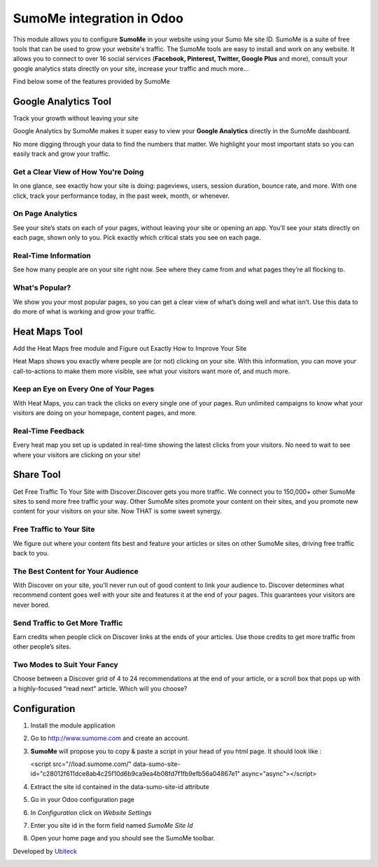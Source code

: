 ===========================
SumoMe integration in Odoo
===========================

This module allows you to configure **SumoMe** in your website using your Sumo Me site ID.
SumoMe is a suite of free tools that can be used to grow your website's traffic. The SumoMe tools are easy to install and work on any website.
It allows you to connect to over 16 social services (**Facebook, Pinterest, Twitter, Google Plus** and more), consult your google analytics stats directly on your site,
increase your traffic and much more...

.. image:: https://pagely.c.presscdn.com/wp-content/uploads/2014/10/SumoMe-Social-Sharing-Buttons.png


Find below some of the features provided by SumoMe

Google Analytics Tool
================

Track your growth without leaving your site

.. raw:: html

    <section class="oe_container oe_dark"> 
        <div class="oe_row oe_spaced">
            <div class="oe_span6">

.. image:: https://load.sumome.com/images/app-sections/googleanalytics-hero.png
   :width: 400px

.. raw:: html

            </div>
            <div class="oe_span6">
              <p class="oe_mt32">

Google Analytics by SumoMe makes it super easy to view your **Google Analytics** directly in the SumoMe dashboard. 

.. class:: oe\_mt32

No more digging through your data to find the numbers that matter. We highlight your most important stats so you can easily track and grow your traffic.

.. raw:: html

                  </p>
            </div>
        </div>
    </section>


Get a Clear View of How You're Doing
------------------------------------
.. raw:: html

    <section class="oe_container"> 
        <div class="oe_row oe_spaced">
            <div class="oe_span6">
              <p class="oe_mt32">

In one glance, see exactly how your site is doing: pageviews, users, session duration, bounce rate, and more. With one click, track your 
performance today, in the past week, month, or whenever.

.. raw:: html

            </p>
            </div>
            <div class="oe_span6">
            <span class="oe_mt32">

.. image:: https://load.sumome.com/images/app-sections/googleanalytics-section1.png
   :width: 400px

.. raw:: html

                  </span>
            </div>
        </div>
    </section>

On Page Analytics
-----------------
.. raw:: html

    <section class="oe_container oe_dark"> 
        <div class="oe_row oe_spaced">
            <div class="oe_span6">
              <p class="oe_mt32">

See your site’s stats on each of your pages, without leaving your site or opening an app. You’ll see your stats directly on each page, 
shown only to you. Pick exactly which critical stats you see on each page.

.. raw:: html

            </p>
            </div>
            <div class="oe_span6">
            <span class="oe_mt32">

.. image:: https://load.sumome.com/images/app-sections/googleanalytics-section2.png
   :width: 400px

.. raw:: html

                  </span>
            </div>
        </div>
    </section>


Real-Time Information
---------------------
.. raw:: html

    <section class="oe_container"> 
        <div class="oe_row oe_spaced">
            <div class="oe_span6">
              <p class="oe_mt32">

See how many people are on your site right now. See where they came from and what pages they’re all flocking to.


.. raw:: html

            </p>
            </div>
            <div class="oe_span6">
            <span class="oe_mt32">

.. image:: https://load.sumome.com/images/app-sections/googleanalytics-section3.png
   :width: 400px

.. raw:: html

                  </span>
            </div>
        </div>
    </section>


What's Popular?
---------------
.. raw:: html

    <section class="oe_container oe_dark"> 
        <div class="oe_row oe_spaced">
            <div class="oe_span6">
              <p class="oe_mt32">


We show you your most popular pages, so you can get a clear view of what’s doing well and what isn’t. Use this data to do more of what 
is working and grow your traffic.

.. raw:: html

            </p>
            </div>
            <div class="oe_span6">
            <span class="oe_mt32">

.. image:: https://load.sumome.com/images/app-sections/googleanalytics-section4.png
   :width: 400px

.. raw:: html

                  </span>
            </div>
        </div>
    </section>


Heat Maps Tool
=========

.. raw:: html

    <section class="oe_container"> 
        <div class="oe_row oe_spaced">
            <div class="oe_span6">
              <p class="oe_mt32">

Add the Heat Maps free module and Figure out Exactly How to Improve Your Site

Heat Maps shows you exactly where people are (or not) clicking on your site. With this information, you can move your call-to-actions 
to make them more visible, see what your visitors want more of, and much more.

.. raw:: html

            </p>
            </div>
            <div class="oe_span6">
            <span class="oe_mt32">

.. image:: https://load.sumome.com/images/app-sections/heatmaps-section1.png
   :width: 400px

.. raw:: html

                  </span>
            </div>
        </div>
    </section>


Keep an Eye on Every One of Your Pages
--------------------------------------
.. raw:: html

    <section class="oe_container oe_dark"> 
        <div class="oe_row oe_spaced">
            <div class="oe_span6">
              <p class="oe_mt32">

With Heat Maps, you can track the clicks on every single one of your pages. Run unlimited campaigns to know what your visitors are doing on your homepage, content pages, and more.

.. raw:: html

            </p>
            </div>
            <div class="oe_span6">
            <span class="oe_mt32">

.. image:: https://load.sumome.com/images/app-sections/heatmaps-section2.png
   :width: 400px

.. raw:: html

                  </span>
            </div>
        </div>
    </section>

Real-Time Feedback
------------------
.. raw:: html

    <section class="oe_container"> 
        <div class="oe_row oe_spaced">
            <div class="oe_span6">
              <p class="oe_mt32">

Every heat map you set up is updated in real-time showing the latest clicks from your visitors. No need to wait to see where your visitors are clicking on your site!

.. raw:: html

            </p>
            </div>
            <div class="oe_span6">
            <span class="oe_mt32">

.. image:: https://load.sumome.com/images/app-sections/heatmaps-section3.png
   :width: 400px

.. raw:: html

                  </span>
            </div>
        </div>
    </section>


Share Tool
=============

Get Free Traffic To Your Site with Discover.Discover gets you more traffic. We connect you to 150,000+ other SumoMe sites to send more free traffic your way. Other SumoMe sites 
promote your content on their sites, and you promote new content for your visitors on your site. Now THAT is some sweet synergy.

Free Traffic to Your Site
-------------------------
.. raw:: html

    <section class="oe_container oe_dark"> 
        <div class="oe_row oe_spaced">
            <div class="oe_span6">
              <p class="oe_mt32">

We figure out where your content fits best and feature your articles or sites on other SumoMe sites, driving free traffic back to you.

.. raw:: html

            </p>
            </div>
            <div class="oe_span6">
            <span class="oe_mt32">

.. image:: https://load.sumome.com/images/app-sections/discover-section1.png
   :width: 400px

.. raw:: html

                  </span>
            </div>
        </div>
    </section>


The Best Content for Your Audience
----------------------------------
.. raw:: html

    <section class="oe_container"> 
        <div class="oe_row oe_spaced">
            <div class="oe_span6">
              <p class="oe_mt32">

With Discover on your site, you’ll never run out of good content to link your audience to. Discover determines what recommend content goes well with your site and features it at the end of your pages. This guarantees your visitors are never bored.

.. raw:: html

            </p>
            </div>
            <div class="oe_span6">
            <span class="oe_mt32">

.. image:: https://load.sumome.com/images/app-sections/discover-section2.png
   :width: 400px

.. raw:: html

                  </span>
            </div>
        </div>
    </section>


Send Traffic to Get More Traffic
--------------------------------
.. raw:: html

    <section class="oe_container oe_dark"> 
        <div class="oe_row oe_spaced">
            <div class="oe_span6">
              <p class="oe_mt32">

Earn credits when people click on Discover links at the ends of your articles. Use those credits to get more traffic from other people’s sites.

.. raw:: html

            </p>
            </div>
            <div class="oe_span6">
            <span class="oe_mt32">

.. image:: https://load.sumome.com/images/app-sections/discover-section3.png
   :width: 400px

.. raw:: html

                  </span>
            </div>
        </div>
    </section>


Two Modes to Suit Your Fancy
----------------------------
.. raw:: html

    <section class="oe_container"> 
        <div class="oe_row oe_spaced">
            <div class="oe_span6">
              <p class="oe_mt32">

Choose between a Discover grid of 4 to 24 recommendations at the end of your article, or a scroll box that pops up with a highly-focused “read next” article. Which will you choose?

.. raw:: html

            </p>
            </div>
            <div class="oe_span6">
            <span class="oe_mt32">

.. image:: https://load.sumome.com/images/app-sections/discover-section4.png
   :width: 400px

.. raw:: html

                  </span>
            </div>
        </div>
    </section>


Configuration
=============

#. Install the module application
#. Go to http://www.sumome.com and create an account.
#. **SumoMe** will propose you to copy & paste a script in your head of you html page. It should look like :

   <script src="//load.sumome.com/" data-sumo-site-id="c28012f611dce8ab4c25f10d6b9ca9ea4b08fd7f1fb9efb56a04867e1" async="async"></script>

#. Extract the site id contained in the data-sumo-site-id attribute
#. Go in your Odoo configuration page
#. In *Configuration* click on *Website Settings*
#. Enter you site id in the form field named *SumoMe Site Id*
#. Open your home page and you should see the SumoMe toolbar. 

Developed by `Ubiteck <http://www.ubiteck.ch>`_
 

.. image:: http://www.ubiteck.ch/web/binary/company_logo?db=ubiteck&company=1



